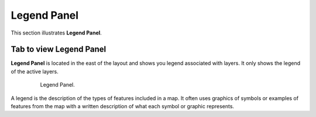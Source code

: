 .. module:: cippak.using.legend_panel
   :synopsis: Legend Panel

.. _cippak.using.legend_panel:

.. raw:: latex

  \newpage % hard pagebreak at exactly this position

Legend Panel
============

This section illustrates **Legend Panel**.

************************
Tab to view Legend Panel
************************

**Legend Panel** is located in the east of the layout and shows you legend associated with layers.
It only shows the legend of the active layers.

    .. figure:: img/legend_panel_tab.png

                Legend Panel.

A legend is the description of the types of features included in a map. It often uses graphics of symbols or examples of features from the map with a written description of what each symbol or graphic represents.
